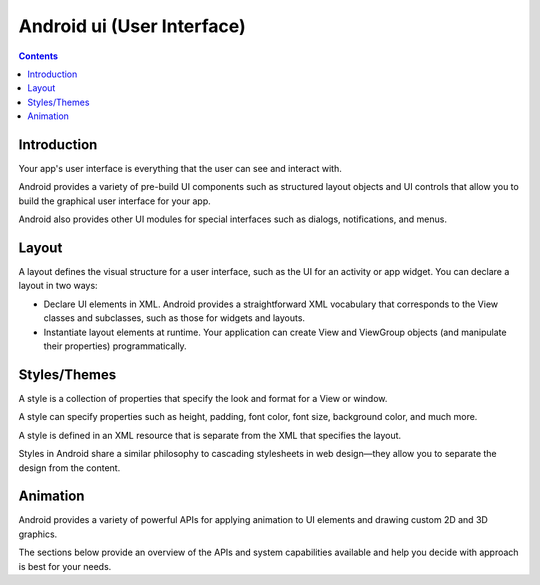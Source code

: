﻿

.. index::
   pair: Android; User Interface

.. _android_ui:


============================
Android ui (User Interface)
============================

.. seealso::

   - https://developer.android.com/guide/topics/ui/index.html
   - https://developer.android.com/guide/topics/ui/overview.html


.. contents::
   :depth: 3

Introduction
============

Your app's user interface is everything that the user can see and interact with.

Android provides a variety of pre-build UI components such as structured layout
objects and UI controls that allow you to build the graphical user interface for
your app.

Android also provides other UI modules for special interfaces such as dialogs,
notifications, and menus.



Layout
======

.. seealso:: https://developer.android.com/guide/topics/ui/declaring-layout.html


A layout defines the visual structure for a user interface, such as the UI for
an activity or app widget. You can declare a layout in two ways:


- Declare UI elements in XML. Android provides a straightforward XML vocabulary
  that corresponds to the View classes and subclasses, such as those for widgets
  and layouts.
- Instantiate layout elements at runtime. Your application can create View and
  ViewGroup objects (and manipulate their properties) programmatically.



Styles/Themes
=============


.. seealso::

   - https://developer.android.com/guide/topics/ui/themes.html

A style is a collection of properties that specify the look and format for a
View or window.

A style can specify properties such as height, padding, font color, font size,
background color, and much more.

A style is defined in an XML resource that is separate from the XML that specifies
the layout.

Styles in Android share a similar philosophy to cascading stylesheets in web
design—they allow you to separate the design from the content.


Animation
=========
.. seealso::

   - https://developer.android.com/guide/topics/graphics/index.html

Android provides a variety of powerful APIs for applying animation to UI elements
and drawing custom 2D and 3D graphics.

The sections below provide an overview of the APIs and system capabilities
available and help you decide with approach is best for your needs.
